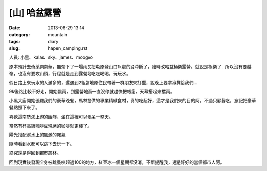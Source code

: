 [山] 哈盆露營
#######################
:date: 2013-06-29 13:14
:category: mountain
:tags: diary
:slug: hapen_camping.rst

人員: 小黑、kalas、sky、james、moogoo

原本預計去奇萊南南華，無奈下了一場雨又把屯原登山口1k處的路沖斷了，臨時改哈盆極樂露營。就說是極樂了，所以沒有要越嶺，也沒有要攻山頭，行程就是走到露營地吃吃喝喝，玩玩水。

假日路上來玩水的人滿多的，還遇到2組當地原住民帶著一群朋友來打獵，說晚上要拿猴排給我們...

9k後路比較不好走，開始飄雨，到露營地雨一直沒停就趕快把帳篷，天幕搭起來擋雨。

.. image:: /static/images/2013-06-22_hapen/R0024958.JPG
   :width: 500px

小黑大廚開始張羅我們的豪華晚餐，馬林提供的專業精緻食材，真的吃超好，這才是我們來的目的阿。不過只顧著吃，忘記把豪華餐點照下來了。

.. image:: /static/images/2013-06-22_hapen/R0024963.JPG
   :width: 500px

喜歡這南勢溪上游的幽靜，坐在這裡可以發呆一整天。

.. image:: /static/images/2013-06-22_hapen/R0024966.JPG
   :width: 500px

.. image:: /static/images/2013-06-22_hapen/F1000030.JPG
   :width: 500px

當然有杯高級咖啡豆現磨的咖啡就更棒了。

.. image:: /static/images/2013-06-22_hapen/R0024969.JPG
   :width: 500px

陽光搭配溪水上的飄渺的霧氣

.. image:: /static/images/2013-06-22_hapen/R0024982.JPG
   :width: 500px

.. image:: /static/images/2013-06-22_hapen/F1000031.JPG
   :width: 500px

.. image:: /static/images/2013-06-22_hapen/F1000033.JPG
   :width: 500px

隨時看到水都可以跳下去玩一下。

.. image:: /static/images/2013-06-22_hapen/F1000036.JPG
   :width: 500px

終究還是得回到都市叢林。

.. image:: /static/images/2013-06-22_hapen/R0024991.JPG
   :width: 500px

回到現實後發現全身被跳蚤咬超過100的地方，紅豆冰一個星期都沒消，不斷提醒我，還是好好的當個都市人阿。





